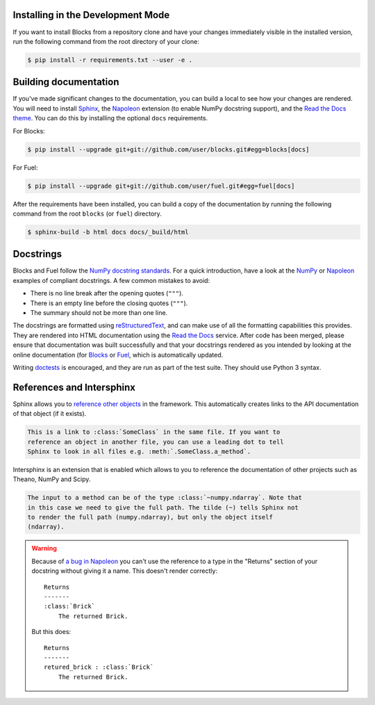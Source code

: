 Installing in the Development Mode
----------------------------------

If you want to install Blocks from a repository clone and have your changes
immediately visible in the installed version, run the following command
from the root directory of your clone:

.. code-block:: bash

   $ pip install -r requirements.txt --user -e .

Building documentation
----------------------

If you've made significant changes to the documentation, you can build a local
to see how your changes are rendered. You will need to install Sphinx_, the
Napoleon_ extension (to enable NumPy docstring support), and the `Read the Docs
theme`_. You can do this by installing the optional ``docs`` requirements.

For Blocks:

.. code-block:: bash

   $ pip install --upgrade git+git://github.com/user/blocks.git#egg=blocks[docs]


For Fuel:

.. code-block:: bash

   $ pip install --upgrade git+git://github.com/user/fuel.git#egg=fuel[docs]


After the requirements have been installed, you can build a copy of the
documentation by running the following command from the root ``blocks``
(or ``fuel``) directory.

.. code-block:: bash

   $ sphinx-build -b html docs docs/_build/html

.. _Sphinx: http://sphinx-doc.org/
.. _Read the Docs theme: https://github.com/snide/sphinx_rtd_theme

Docstrings
----------

Blocks and Fuel follow the `NumPy docstring standards`_. For a quick
introduction, have a look at the NumPy_ or Napoleon_ examples of
compliant docstrings. A few common mistakes to avoid:

* There is no line break after the opening quotes (``"""``).
* There is an empty line before the closing quotes (``"""``).
* The summary should not be more than one line.

The docstrings are formatted using reStructuredText_, and can make use of all
the formatting capabilities this provides. They are rendered into HTML
documentation using the `Read the Docs`_ service. After code has been merged,
please ensure that documentation was built successfully and that your docstrings
rendered as you intended by looking at the online documentation (for
`Blocks <Blocks online documentation_>`_ or `Fuel <Fuel online documentation_>`_,
which is automatically updated.

Writing doctests_ is encouraged, and they are run as part of the test suite.
They should use Python 3 syntax.

.. _NumPy docstring standards: https://github.com/numpy/numpy/blob/master/doc/HOWTO_DOCUMENT.rst.txt
.. _NumPy: https://github.com/numpy/numpy/blob/master/doc/example.py
.. _Napoleon: http://sphinxcontrib-napoleon.readthedocs.org/en/latest/example_numpy.html
.. _reStructuredText: http://docutils.sourceforge.net/rst.html
.. _doctests: https://docs.python.org/2/library/doctest.html
.. _Read the Docs: https://readthedocs.org/
.. _Blocks online documentation: http://blocks.readthedocs.org/
.. _Fuel online documentation: http://fuel.readthedocs.org/
.. _a bug in Napoleon: https://bitbucket.org/birkenfeld/sphinx-contrib/issue/82/napoleon-return-type-containing-colons-is

.. _references_and_intersphinx:

References and Intersphinx
--------------------------

Sphinx allows you to `reference other objects`_ in the framework. This
automatically creates links to the API documentation of that object (if it
exists).

.. code-block:: rst

   This is a link to :class:`SomeClass` in the same file. If you want to
   reference an object in another file, you can use a leading dot to tell
   Sphinx to look in all files e.g. :meth:`.SomeClass.a_method`.

Intersphinx is an extension that is enabled which allows to you to reference
the documentation of other projects such as Theano, NumPy and Scipy.

.. code-block:: rst

   The input to a method can be of the type :class:`~numpy.ndarray`. Note that
   in this case we need to give the full path. The tilde (~) tells Sphinx not
   to render the full path (numpy.ndarray), but only the object itself
   (ndarray).

.. warning::

   Because of `a bug in Napoleon`_ you can't use the reference to a type in the
   "Returns" section of your docstring without giving it a name. This doesn't
   render correctly:

   ::

      Returns
      -------
      :class:`Brick`
          The returned Brick.

   But this does:

   ::

      Returns
      -------
      retured_brick : :class:`Brick`
          The returned Brick.

.. _reference other objects: http://sphinx-doc.org/domains.html#python-roles
